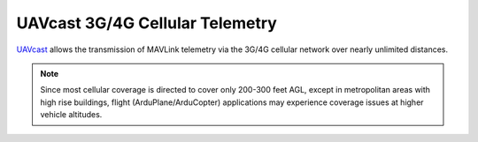 .. _common-UAVcast-telemetry:

================================
UAVcast 3G/4G Cellular Telemetry
================================

.. image:: ../../../images/UAVcast.jpg
    :target: ../_images/UAVcast.jpg
    :width: 450px

`UAVcast <http://uavmatrix.com>`__ allows the transmission of MAVLink telemetry via the 3G/4G cellular network over nearly unlimited distances.

.. note::
 Since most cellular coverage is directed to cover only 200-300 feet AGL, except in metropolitan areas with high rise buildings, flight (ArduPlane/ArduCopter) applications may experience coverage issues at higher vehicle altitudes.